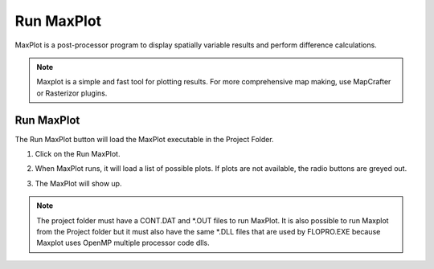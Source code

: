Run MaxPlot
===================

MaxPlot is a post-processor  program  to  display  spatially  variable  results  and
perform difference calculations.

.. note:: Maxplot is a simple and fast tool for plotting results.  For more comprehensive map making, use
   MapCrafter or Rasterizor plugins.

Run MaxPlot
---------------

The Run MaxPlot button will load the MaxPlot executable in the Project Folder.

1. Click on the Run MaxPlot.

.. image:: ../../img/Buttons/run007.png

2. When MaxPlot runs, it will load a list of possible plots. If plots are not available, the radio buttons are greyed
   out.

.. image:: ../../img/Run-Maxplot/maxplot001.png

3. The MaxPlot will show up.

.. image:: ../../img/Run-Maxplot/runmaxplot001.png

.. note:: The project folder must have a CONT.DAT and \*.OUT files to run MaxPlot. It is also possible to run
   Maxplot from the Project folder but it must also have the same \*.DLL files that are used by FLOPRO.EXE because
   Maxplot uses OpenMP multiple processor code dlls.
